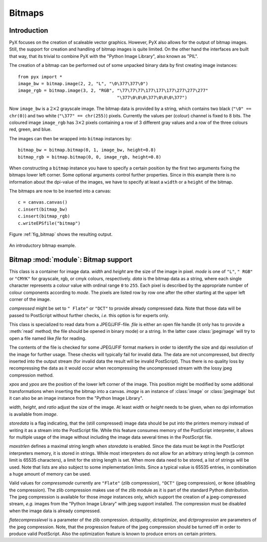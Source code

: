 
*******
Bitmaps
*******


Introduction
============

PyX focuses on the creation of scaleable vector graphics. However, PyX also
allows for the output of bitmap images. Still, the support for creation and
handling of bitmap images is quite limited. On the other hand the interfaces are
built that way, that its trivial to combine PyX with the "Python Image Library",
also known as "PIL".

The creation of a bitmap can be performed out of some unpacked binary data by
first creating image instances::

   from pyx import *
   image_bw = bitmap.image(2, 2, "L", "\0\377\377\0")
   image_rgb = bitmap.image(3, 2, "RGB", "\77\77\77\177\177\177\277\277\277"
                                         "\377\0\0\0\377\0\0\0\377")

Now ``image_bw`` is a :math:`2\times2` grayscale image. The bitmap data is
provided by a string, which contains two black (``"\0" == chr(0)``) and two
white (``"\377" == chr(255)``) pixels. Currently the values per (colour) channel
is fixed to 8 bits. The coloured image ``image_rgb`` has :math:`3\times2` pixels
containing a row of 3 different gray values and a row of the three colours red,
green, and blue.

The images can then be wrapped into ``bitmap`` instances by::

   bitmap_bw = bitmap.bitmap(0, 1, image_bw, height=0.8)
   bitmap_rgb = bitmap.bitmap(0, 0, image_rgb, height=0.8)

When constructing a ``bitmap`` instance you have to specify a certain position
by the first two arguments fixing the bitmaps lower left corner. Some optional
arguments control further properties. Since in this example there is no
information about the dpi-value of the images, we have to specify at least a
``width`` or a ``height`` of the bitmap.

The bitmaps are now to be inserted into a canvas::

   c = canvas.canvas()
   c.insert(bitmap_bw)
   c.insert(bitmap_rgb)
   c.writeEPSfile("bitmap")

Figure :ref:`fig_bitmap` shows the resulting output.

.. _fig_bitmap:
.. figure:: bitmap.*
   :align:  center

   An introductory bitmap example.


.. module:: bitmap

Bitmap :mod:`module`: Bitmap support
====================================


.. class:: image(width, height, mode, data, compressed=None)

   This class is a container for image data. *width* and *height* are the size of
   the image in pixel. *mode* is one of ``"L"``, ``" RGB"`` or ``"CMYK"`` for
   grayscale, rgb, or cmyk colours, respectively. *data* is the bitmap data as a
   string, where each single character represents a colour value with ordinal range
   ``0`` to ``255``. Each pixel is described by the appropriate number of colour
   components according to *mode*. The pixels are listed row by row one after the
   other starting at the upper left corner of the image.

   *compressed* might be set to ``" Flate"`` or ``"DCT"`` to provide already
   compressed data. Note that those data will be passed to PostScript without
   further checks, *i.e.* this option is for experts only.


.. class:: jpegimage(file)

   This class is specialized to read data from a JPEG/JFIF-file. *file* is either
   an open file handle (it only has to provide a :meth:`read` method; the file
   should be opened in binary mode) or a string. In the latter case
   :class:`jpegimage` will try to open a file named like *file* for reading.

   The contents of the file is checked for some JPEG/JFIF format markers in order
   to identify the size and dpi resolution of the image for further usage. These
   checks will typically fail for invalid data. The data are not uncompressed, but
   directly inserted into the output stream (for invalid data the result will be
   invalid PostScript). Thus there is no quality loss by recompressing the data as
   it would occur when recompressing the uncompressed stream with the lossy jpeg
   compression method.


.. class:: bitmap(xpos, ypos, image, width=None, height=None, ratio=None, storedata=0, maxstrlen=4093, compressmode="Flate", flatecompresslevel=6, dctquality=75, dctoptimize=1, dctprogression=0)

   *xpos* and *ypos* are the position of the lower left corner of the image. This
   position might be modified by some additional transformations when inserting the
   bitmap into a canvas. *image* is an instance of :class:`image` or
   :class:`jpegimage` but it can also be an image instance from the "Python Image
   Library".

   *width*, *height*, and *ratio* adjust the size of the image. At least *width* or
   *height* needs to be given, when no dpi information is available from *image*.

   *storedata* is a flag indicating, that the (still compressed) image data should
   be put into the printers memory instead of writing it as a stream into the
   PostScript file. While this feature consumes memory of the PostScript
   interpreter, it allows for multiple usage of the image without including the
   image data several times in the PostScript file.

   *maxstrlen* defines a maximal string length when *storedata* is enabled. Since
   the data must be kept in the PostScript interpreters memory, it is stored in
   strings. While most interpreters do not allow for an arbitrary string length (a
   common limit is 65535 characters), a limit for the string length is set. When
   more data need to be stored, a list of strings will be used. Note that lists are
   also subject to some implementation limits. Since a typical value is 65535
   entries, in combination a huge amount of memory can be used.

   Valid values for *compressmode* currently are ``"Flate"`` (zlib compression),
   ``"DCT"`` (jpeg compression), or ``None`` (disabling the compression). The zlib
   compression makes use of the zlib module as it is part of the standard Python
   distribution. The jpeg compression is available for those *image* instances
   only, which support the creation of a jpeg-compressed stream, *e.g.* images from
   the "Python Image Library" with jpeg support installed. The compression must be
   disabled when the image data is already compressed.

   *flatecompresslevel* is a parameter of the zlib compression. *dctquality*,
   *dctoptimize*, and *dctprogression* are parameters of the jpeg compression.
   Note, that the progression feature of the jpeg compression should be turned off
   in order to produce valid PostScript. Also the optimization feature is known to
   produce errors on certain printers.

